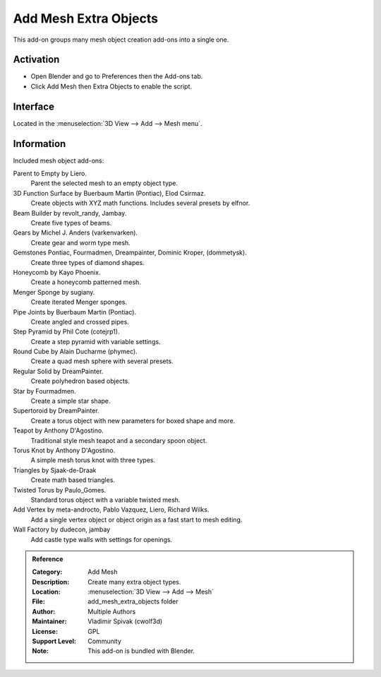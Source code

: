 
**********************
Add Mesh Extra Objects
**********************

This add-on groups many mesh object creation add-ons into a single one.


Activation
==========

- Open Blender and go to Preferences then the Add-ons tab.
- Click Add Mesh then Extra Objects to enable the script.


Interface
=========

Located in the :menuselection:`3D View --> Add --> Mesh menu`.


Information
===========

Included mesh object add-ons:

Parent to Empty by Liero.
   Parent the selected mesh to an empty object type.
3D Function Surface by Buerbaum Martin (Pontiac), Elod Csirmaz.
   Create objects with XYZ math functions. Includes several presets by elfnor.
Beam Builder by revolt_randy, Jambay.
   Create five types of beams.
Gears by Michel J. Anders (varkenvarken).
   Create gear and worm type mesh.
Gemstones Pontiac, Fourmadmen, Dreampainter, Dominic Kroper, (dommetysk).
   Create three types of diamond shapes.
Honeycomb by Kayo Phoenix.
   Create a honeycomb patterned mesh.
Menger Sponge by sugiany.
   Create iterated Menger sponges.
Pipe Joints by Buerbaum Martin (Pontiac).
   Create angled and crossed pipes.
Step Pyramid by Phil Cote (cotejrp1).
   Create a step pyramid with variable settings.
Round Cube by Alain Ducharme (phymec).
   Create a quad mesh sphere with several presets.
Regular Solid by DreamPainter.
   Create polyhedron based objects.
Star by Fourmadmen.
   Create a simple star shape.
Supertoroid by DreamPainter.
   Create a torus object with new parameters for boxed shape and more.
Teapot by Anthony D'Agostino.
   Traditional style mesh teapot and a secondary spoon object.
Torus Knot by Anthony D'Agostino.
   A simple mesh torus knot with three types.
Triangles by Sjaak-de-Draak
   Create math based triangles.
Twisted Torus by Paulo_Gomes.
   Standard torus object with a variable twisted mesh.
Add Vertex by meta-androcto, Pablo Vazquez, Liero, Richard Wilks.
   Add a single vertex object or object origin as a fast start to mesh editing.
Wall Factory by dudecon, jambay
   Add castle type walls with settings for openings.


.. admonition:: Reference
   :class: refbox

   :Category:  Add Mesh
   :Description: Create many extra object types.
   :Location: :menuselection:`3D View --> Add --> Mesh`
   :File: add_mesh_extra_objects folder
   :Author: Multiple Authors
   :Maintainer: Vladimir Spivak (cwolf3d)
   :License: GPL
   :Support Level: Community
   :Note: This add-on is bundled with Blender.
